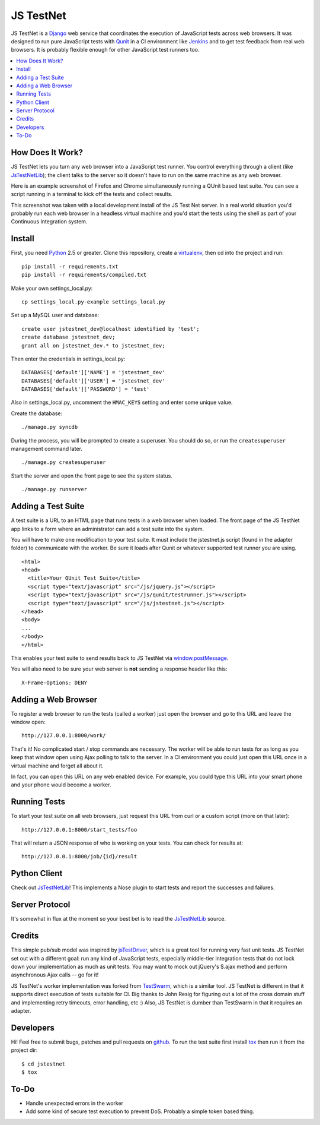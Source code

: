 
==========
JS TestNet
==========

JS TestNet is a Django_ web service that coordinates the execution of
JavaScript tests across web browsers.  It was designed to run pure JavaScript
tests with Qunit_ in a CI environment like Jenkins_ and to get test feedback
from real web browsers.  It is probably flexible enough for other JavaScript
test runners too.

.. _Django: http://www.djangoproject.com/
.. _Qunit: http://docs.jquery.com/Qunit
.. _Jenkins: http://jenkins-ci.org/

.. contents::
      :local:

How Does It Work?
=================

JS TestNet lets you turn any web browser into a JavaScript test runner. You
control everything through a client (like `JsTestNetLib`_); the client talks
to the server so it doesn't have to run on the same machine as any web
browser.

Here is an example screenshot of Firefox and Chrome simultaneously running a
QUnit based test suite. You can see a script running in a terminal to kick off
the tests and collect results.

.. image:: http://kumar303.github.com/jstestnet/jstestnet-screenshot.png

This screenshot was taken with a local development install of the JS Test Net
server. In a real world situation you'd probably run each web browser in a
headless virtual machine and you'd start the tests using the shell as part of
your Continuous Integration system.

Install
=======

First, you need Python_ 2.5 or greater.  Clone this repository, create a
virtualenv_, then cd into the project and run::

  pip install -r requirements.txt
  pip install -r requirements/compiled.txt

Make your own settings_local.py::

  cp settings_local.py-example settings_local.py

Set up a MySQL user and database::

  create user jstestnet_dev@localhost identified by 'test';
  create database jstestnet_dev;
  grant all on jstestnet_dev.* to jstestnet_dev;

Then enter the credentials in settings_local.py::

  DATABASES['default']['NAME'] = 'jstestnet_dev'
  DATABASES['default']['USER'] = 'jstestnet_dev'
  DATABASES['default']['PASSWORD'] = 'test'

Also in settings_local.py, uncomment the ``HMAC_KEYS`` setting and enter some
unique value.

Create the database::

  ./manage.py syncdb

During the process, you will be prompted to create a superuser. You should do
so, or run the ``createsuperuser`` management command later.

::

  ./manage.py createsuperuser

Start the server and open the front page to see the system status.

::

  ./manage.py runserver

.. _Python: http://python.org/
.. _virtualenv: http://pypi.python.org/pypi/virtualenv

Adding a Test Suite
===================

A test suite is a URL to an HTML page that runs tests in a web browser when
loaded.  The front page of the JS TestNet app links to a form where an
administrator can add a test suite into the system.

You will have to make one modification to your test suite.  It must include
the jstestnet.js script (found in the adapter folder) to communicate with the
worker.  Be sure it loads after Qunit or whatever supported test runner you
are using.

::

  <html>
  <head>
    <title>Your QUnit Test Suite</title>
    <script type="text/javascript" src="/js/jquery.js"></script>
    <script type="text/javascript" src="/js/qunit/testrunner.js"></script>
    <script type="text/javascript" src="/js/jstestnet.js"></script>
  </head>
  <body>
  ...
  </body>
  </html>

This enables your test suite to send results back to JS TestNet via
`window.postMessage`_.

You will also need to be sure your web server is **not** sending a response
header like this::

  X-Frame-Options: DENY

.. _window.postMessage: https://developer.mozilla.org/en/dom/window.postmessage

Adding a Web Browser
====================

To register a web browser to run the tests (called a worker) just open the
browser and go to this URL and leave the window open::

  http://127.0.0.1:8000/work/

That's it!  No complicated start / stop commands are necessary.
The worker will be able to run tests for as long as you keep that window open
using Ajax polling to talk to the server.
In a CI environment you could just open this URL once in a virtual machine
and forget all about it.

In fact, you can open this URL on any web enabled device.  For example, you
could type this URL into your smart phone and
your phone would become a worker.

Running Tests
=============

To start your test suite on all web browsers, just request this URL from curl
or a custom script (more on that later)::

  http://127.0.0.1:8000/start_tests/foo

That will return a JSON response of who is working on your tests.  You can
check for results at::

  http://127.0.0.1:8000/job/{id}/result

Python Client
=============

Check out `JsTestNetLib`_! This implements a Nose plugin to start tests and
report the successes and failures.

Server Protocol
===============

It's somewhat in flux at the moment so your best bet is to read the
`JsTestNetLib`_ source.

Credits
=======

This simple pub/sub model was inspired by jsTestDriver_, which is a great tool
for running very fast unit tests.  JS TestNet set out with a different goal:
run any kind of JavaScript tests, especially middle-tier integration tests
that do not lock down your implementation as much as unit tests.  You may want
to mock out jQuery's $.ajax method and perform asynchronous Ajax calls -- go
for it!

JS TestNet's worker implementation was forked from TestSwarm_, which is a
similar tool.  JS TestNet is different in that it supports direct execution of
tests suitable for CI.  Big thanks to John Resig for figuring out a lot of the
cross domain stuff and implementing retry timeouts, error handling, etc :)
Also, JS TestNet is dumber than TestSwarm in that it requires an adapter.

.. _jsTestDriver: http://code.google.com/p/js-test-driver/
.. _TestSwarm: https://github.com/jeresig/testswarm

Developers
==========

Hi!  Feel free to submit bugs, patches and pull requests on github_.
To run the test suite first install `tox`_ then run it from the project dir::

  $ cd jstestnet
  $ tox

.. _tox: http://codespeak.net/tox/
.. _github: https://github.com/kumar303/jstestnet

To-Do
=====

- Handle unexpected errors in the worker
- Add some kind of secure test execution to prevent DoS.  Probably a simple
  token based thing.

.. _`JsTestNetLib`: https://github.com/kumar303/jstestnetlib
